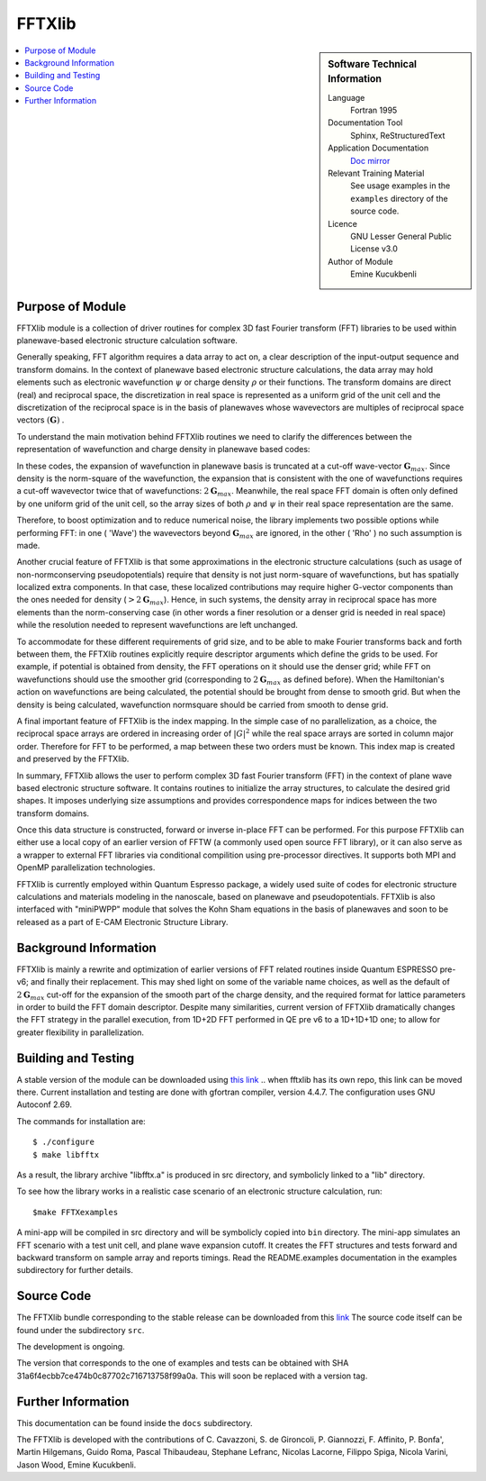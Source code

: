 
########
FFTXlib
########

.. sidebar:: Software Technical Information

  Language
    Fortran 1995

  Documentation Tool
    Sphinx, ReStructuredText 

  Application Documentation
   `Doc mirror <https://gitlab.com/kucukben/fftxlib-esl-ecam/tree/master/doc>`_ 

  Relevant Training Material
    See usage examples in the ``examples`` directory of the source code.
  
  Licence
    GNU Lesser General Public License v3.0

  Author of Module
    Emine Kucukbenli

.. contents:: :local:

Purpose of Module
_________________

FFTXlib module is a collection of driver routines for complex 3D fast Fourier transform (FFT) libraries
to be used within planewave-based electronic structure calculation software. 
 
Generally speaking, FFT algorithm requires a data array to act on, a clear description of the 
input-output sequence and transform domains.
In the context of planewave based electronic structure calculations, the data array may hold elements such as 
electronic wavefunction :math:`\psi` or charge density :math:`\rho` or their functions. 
The transform domains are direct (real) and reciprocal space, 
the discretization in real space is represented as a uniform grid of the unit cell and
the discretization of the reciprocal space is in the basis of planewaves whose wavevectors 
are multiples of reciprocal space vectors :math:`(\mathbf G)` .

To understand the main motivation behind FFTXlib routines we need to clarify the differences between the representation
of wavefunction and charge density in planewave based codes:

In these codes, the expansion of wavefunction in planewave basis is
truncated at a cut-off wave-vector :math:`\mathbf G_{max}`.
Since density is the norm-square of the wavefunction, the expansion that is consistent with
the one of wavefunctions requires a cut-off wavevector twice that of wavefunctions: :math:`2 \mathbf G_{max}`.
Meanwhile, the real space FFT domain is often only defined by one uniform grid of the unit cell, 
so the array sizes of both :math:`\rho` and :math:`\psi` in their real space representation are the same.

Therefore, to boost optimization and to reduce numerical noise, the library implements two possible options while performing FFT: 
in one ( 'Wave') the wavevectors beyond :math:`\mathbf G_{max}` are ignored, 
in the other ( 'Rho' ) no such assumption is made. 

Another crucial feature of FFTXlib is that some approximations in the electronic structure calculations 
(such as usage of non-normconserving pseudopotentials) require that density is not just 
norm-square of wavefunctions, but has spatially localized extra components. In that case, 
these localized contributions may require higher G-vector components than the ones needed for density 
(:math:`> 2 \mathbf G_{max}`). 
Hence, in such systems, the density array in reciprocal space has more elements 
than the norm-conserving case (in other words a finer resolution or a denser grid is needed in real space)
while the resolution needed to represent wavefunctions are left unchanged. 

To accommodate for these different requirements of grid size, and to be able to make Fourier transforms back and forth between them, 
the FFTXlib routines explicitly require descriptor arguments which define the grids to be used. For example, 
if potential is obtained from density, the FFT operations on it should use the denser grid;
while FFT on wavefunctions should use the smoother grid (corresponding to :math:`2\mathbf G_{max}` as defined before).
When the Hamiltonian's action on wavefunctions are being calculated, the potential should be 
brought from dense to smooth grid. 
But when the density is being calculated, wavefunction normsquare should be carried from smooth to dense grid.
 
A final important feature of FFTXlib is the index mapping. In the simple case of no parallelization, 
as a choice, the reciprocal space arrays are ordered in increasing order of :math:`|G|^2` 
while the real space arrays are sorted in column major order.
Therefore for FFT to be performed, a map between these two orders must be known. 
This index map is created and preserved by the FFTXlib. 


In summary, FFTXlib allows the user to perform complex 3D fast Fourier transform (FFT) in the context of 
plane wave based electronic structure software. It contains routines to initialize the array structures, 
to calculate the desired grid shapes. It imposes underlying size assumptions and provides 
correspondence maps for indices between the two transform domains.

Once this data structure is constructed, forward or inverse in-place FFT can be performed. 
For this purpose FFTXlib can either use a local copy of an earlier version of FFTW (a commonly used open source FFT library),
or it can also serve as a wrapper to external FFT libraries via conditional compilition using pre-processor directives. 
It supports both MPI and OpenMP parallelization technologies.

FFTXlib is currently employed within Quantum Espresso package, a widely used suite of codes 
for electronic structure calculations and materials modeling in the nanoscale, based on 
planewave and pseudopotentials. FFTXlib is also interfaced with "miniPWPP" module 
that solves the Kohn Sham equations in the basis of planewaves and soon to be released as a part of E-CAM Electronic Structure Library. 


Background Information
______________________

FFTXlib is mainly a rewrite and optimization of earlier versions of FFT related routines inside Quantum ESPRESSO pre-v6;
and finally their replacement. 
This may shed light on some of the variable name choices, as well as the default of :math:`2\mathbf G_{max}` cut-off
for the expansion of the smooth part of the charge density, and the required format for lattice parameters in order to build the 
FFT domain descriptor.
Despite many similarities, current version of FFTXlib dramatically changes the FFT strategy in the parallel execution, 
from 1D+2D FFT performed in QE pre v6
to a 1D+1D+1D one; to allow for greater flexibility in parallelization. 

Building and Testing
______________________________

A stable version of the module can be downloaded using `this link <https://gitlab.com/kucukben/fftxlib-esl-ecam>`_
..  when fftxlib has its own repo, this link can be moved there.
Current installation and testing are done with gfortran compiler, version 4.4.7.
The configuration uses GNU Autoconf 2.69.

The commands for installation are::

 $ ./configure
 $ make libfftx

As a result, the library archive "libfftx.a" is produced in src directory,
and symbolicly linked to a "lib" directory.

.. To test whether the library is working as expected, run:: 

..  $ make FFTXtest

.. Besides the PASS/FAIL status of the test, by changing the bash script in the tests directory, you can perform your custom tests. Read the README.test documentation in the tests subdirectory for further details about the tests.

To see how the library works in a realistic case scenario of an electronic structure calculation, run::

 $make FFTXexamples

.. Besides the PASS/FAIL status of the example, by changing the bash script in the examples directory, you can create your custom examples.

A mini-app will be compiled in src directory and will be symbolicly copied into ``bin`` directory. 
The mini-app simulates an FFT scenario with a test unit cell, and plane wave expansion cutoff. 
It creates the FFT structures and tests forward and backward transform on sample array and reports timings. 
Read the README.examples documentation in the examples subdirectory for further details.

Source Code
____________

The FFTXlib bundle corresponding to the stable release can be downloaded from this `link <https://gitlab.com/kucukben/fftxlib-esl-ecam>`_
The source code itself can be found under the subdirectory ``src``.

The development is ongoing. 

The version that corresponds to the one of examples and tests can be obtained with SHA 31a6f4ecbb7ce474b0c87702c716713758f99a0a. This will soon be replaced with a version tag. 


Further Information
____________________

This documentation can be found inside the ``docs`` subdirectory. 

The FFTXlib is developed with the contributions of C. Cavazzoni, S. de Gironcoli,
P. Giannozzi, F. Affinito, P. Bonfa', Martin Hilgemans, Guido Roma, Pascal Thibaudeau,
Stephane Lefranc, Nicolas Lacorne, Filippo Spiga, Nicola Varini, Jason Wood, Emine Kucukbenli.

